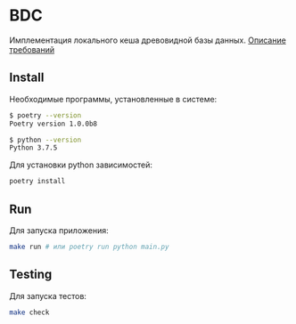 * BDC
  Имплементация локального кеша древовидной базы данных.
[[https://github.com/dyens/bdc/blob/master/test_problem.pdf][  Описание требований]]
** Install
   Необходимые программы, установленные в системе:
   #+BEGIN_SRC sh :results output silent
   $ poetry --version
   Poetry version 1.0.0b8
   #+END_SRC
   #+BEGIN_SRC sh :results output silent
   $ python --version
   Python 3.7.5
   #+END_SRC
   
   Для установки python зависимостей:
   #+BEGIN_SRC sh :results output silent
   poetry install
   #+END_SRC
** Run
   Для запуска приложения:
   
   #+BEGIN_SRC sh :results output silent
   make run # или poetry run python main.py
   #+END_SRC
** Testing
   Для запуска тестов:
   #+BEGIN_SRC sh :results output silent
   make check
   #+END_SRC
